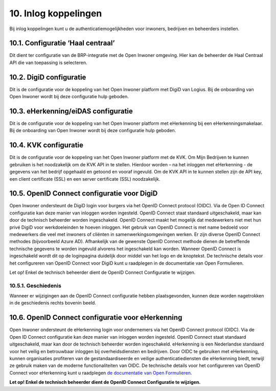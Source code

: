 .. _inlog_koppelingen:

=====================
10. Inlog koppelingen
=====================

Bij inlog koppelingen kunt u de authenticatiemogelijkheden voor inwoners, bedrijven en beheerders instellen.

10.1. Configuratie ‘Haal centraal’
==================================

Dit dient ter configuratie van de BRP-integratie met de Open Inwoner omgeving. Hier kan de beheerder de Haal Centraal API die van toepassing is selecteren.

10.2. DigiD configuratie
========================

Dit is de configuratie voor de koppeling van het Open Inwoner platform met DigiD van Logius. Bij de onboarding van Open Inwoner wordt bij deze configuratie hulp geboden.

10.3. eHerkenning/eiDAS configuratie
====================================

Dit is de configuratie voor de koppeling van het Open Inwoner platform met eHerkenning bij een
eHerkenningsmakelaar. Bij de onboarding van Open Inwoner wordt bij deze configuratie hulp geboden.

10.4. KVK configuratie
======================

Dit is de configuratie voor de koppeling van het Open Inwoner platform met de KVK. Om Mijn Bedrijven te kunnen gebruiken is het noodzakelijk om de KVK API in te stellen. Hierdoor worden – na het inloggen met eHerkenning - de gegevens van het bedrijf opgehaald en getoond en vooraf ingevuld.
Om de KVK API in te kunnen stellen zijn de API key, een client certificate (SSL) en een server certificate (SSL) noodzakelijk.

10.5. OpenID Connect configuratie voor DigiD
============================================

Open Inwoner ondersteunt de DigiD login voor burgers via het OpenID Connect protocol (OIDC). Via de Open ID Connect configuratie kan deze manier van inloggen worden ingesteld. OpenID Connect staat
standaard uitgeschakeld, maar kan door de technisch beheerder worden ingeschakeld. OpenID Connect maakt het mogelijk dat medewerkers niet met hun privé DigiD voor werkdoeleinden te hoeven inloggen.
Het gebruik van OpenID Connect is met name bedoeld voor medewerkers die veel met inwoners of cliënten in samenwerkingsomgevingen werken.
Er zijn diverse OpenID Connect methodes (bijvoorbeeld Azure AD). Afhankelijk van de gewenste OpenID Connect methode dienen de betreffende technische gegevens te worden ingevuld alvorens het
ingeschakeld kan worden. Wanneer OpenID Connect is ingeschakeld wordt dit op de loginpagina duidelijk door middel van het logo en de knoptekst.
De technische details voor het configureren van OpenID Connect voor DigiD kunt u raadplegen in de
documentatie van Open Formulieren.

.. image:: images/image77.png
   :width: 620px
   :height: 372px

Let op! Enkel de technisch beheerder dient de OpenID Connect Configuratie te wijzigen.

10.5.1. Geschiedenis
--------------------

Wanneer er wijzigingen aan de OpenID Connect configuratie hebben plaatsgevonden, kunnen deze
worden nagetrokken in de geschiedenis rechts bovenin beeld.

10.6. OpenID Connect configuratie voor eHerkenning
==================================================

Open Inwoner ondersteunt de eHerkenning login voor ondernemers via het OpenID Connect protocol (OIDC). Via de Open ID Connect configuratie kan deze manier van inloggen worden ingesteld. OpenID
Connect staat standaard uitgeschakeld, maar kan door de technisch beheerder worden ingeschakeld.
eHerkenning is een Nederlandse standaard voor het veilig en betrouwbaar inloggen bij overheidsdiensten en bedrijven. Door OIDC te gebruiken met eHerkenning, kunnen organisaties
profiteren van de gestandaardiseerde en veilige authenticatiediensten die eHerkenning biedt, terwijl ze gebruik maken van de moderne functionaliteiten van OIDC.
De technische details voor het configureren van OpenID Connect voor eHerkenning kunt u raadplegen `de documentatie van Open Formulieren <https://open-forms.readthedocs.io/en/latest/configuration/authentication/oidc_eherkenning.html>`_.

**Let op! Enkel de technisch beheerder dient de OpenID Connect Configuratie te wijzigen.**
